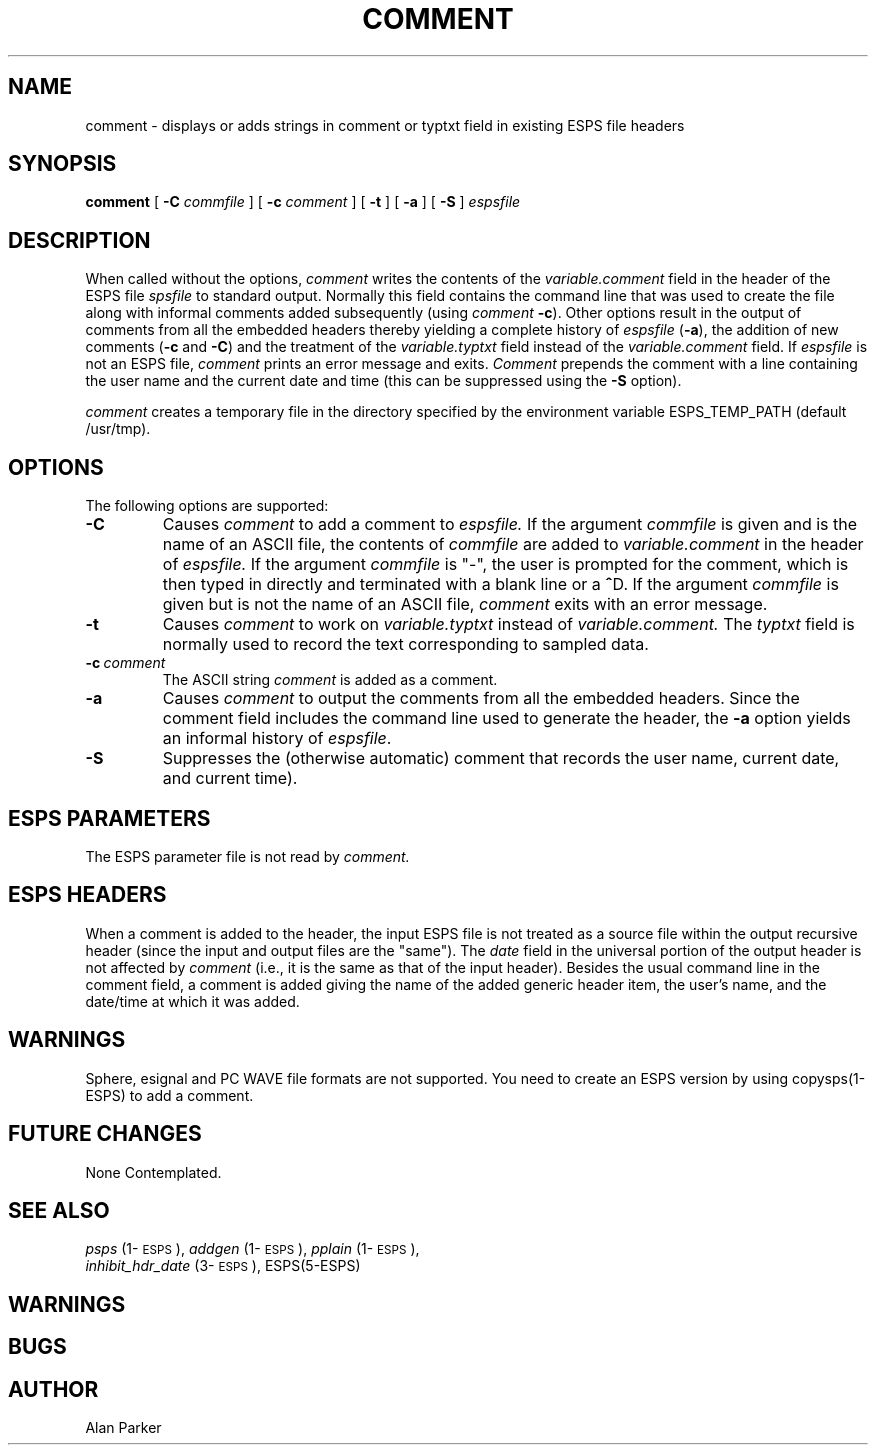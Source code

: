 .\" Copyright (c) 1986-1990 Entropic Speech, Inc.
.\" Copyright (c) 1991 Entropic Research Laboratory, Inc.; All rights reserved
.\" @(#)comment.1	3.7 9/21/98 ESI/ERL
.ds ]W (c) 1991 Entropic Research Laboratory, Inc.
.TH COMMENT 1\-ESPS 9/21/98
.SH "NAME"
comment - displays or adds strings in comment or typtxt field in existing ESPS file headers
.SH "SYNOPSIS"
.B comment
[
.BI \-C
.I commfile
]
[
.BI \-c
.I comment
]
[
.BI \-t
]
[
.BI \-a
]
[
.BI \-S
]
.I espsfile
.SH "DESCRIPTION"
.PP
When called without the options, 
.I comment 
writes the contents of the 
.I variable.comment
field in the header of the ESPS file 
.I spsfile
to standard output.  Normally this field contains the command line
that was used to create the file along with informal comments added
subsequently (using
.I comment \fB\-c\fR).
Other options result in the output of comments from all the embedded
headers thereby yielding a complete history of
.I espsfile
(\fB\-a\fR), the addition of new comments (\fB\-c\fR and \fB\-C\fR)
and the treatment of the
.I variable.typtxt
field instead of the
.I variable.comment
field.
If 
.I espsfile
is not an ESPS file,
.I comment
prints an error message and exits.  
.I Comment
prepends the comment with a line containing the user name and the
current date and time (this can be suppressed using the \fB-S\fP
option).
.PP
\fIcomment\fP creates a temporary file in the directory specified
by the environment variable ESPS_TEMP_PATH (default /usr/tmp). 
.SH OPTIONS
.PP
The following options are supported:
.TP
.BI \-C
Causes 
.I comment 
to add a comment to 
.I espsfile.
If the argument
.I commfile
is given and is the name of an ASCII file, the contents of 
.I commfile 
are added to 
.I variable.comment
in the header of 
.I espsfile.
If the argument
.I commfile
is "\-",
the user is prompted for the comment,
which is then 
typed in directly and terminated with a blank line or a \fB^\fRD.
If the argument
.I commfile
is given but is not the name of an ASCII file, 
.I comment
exits with an error message.
.TP
.BI \-t
Causes 
.I comment
to work on 
.I variable.typtxt
instead of
.I variable.comment.
The
.I typtxt
field is normally used to record the text corresponding to sampled data.
.TP
.BI \-c\ \fIcomment\fR
The ASCII string
.I comment
is added as a comment.
.TP
.BI \-a
Causes
.I comment
to output the comments from all the embedded headers.
Since the comment field includes the command line used to generate the
header, the \fB\-a\fR option yields an informal history of \fIespsfile\fR.
.TP
.BI \-S
Suppresses the (otherwise automatic) comment that records the 
user name, current date, and current time).  
.SH "ESPS PARAMETERS"
.PP
The ESPS parameter file is not read by 
.I comment.  
.SH ESPS HEADERS
.PP
When a comment is added to the header, the input ESPS file is not
treated as a source file within the output recursive header (since the
input and output files are the "same").  The \fIdate\fP field in the
universal portion of the output header is not affected by
\fIcomment\fP (i.e., it is the same as that of the input header).
Besides the usual command line in the comment field, a comment is
added giving the name of the added generic header item, the user's name,
and the date/time at which it was added.
.SH WARNINGS
.PP
Sphere, esignal and PC WAVE file formats are not supported.
You need to create an ESPS version by using copysps(1-ESPS) to add 
a comment.
.SH "FUTURE CHANGES"
.PP
None Contemplated.
.SH "SEE ALSO"
.PP
.nf
\fIpsps\fP (1\-\s-1ESPS\s+1), \fIaddgen\fP (1\-\s-1ESPS\s+1), \fIpplain\fP (1\-\s-1ESPS\s+1), 
\fIinhibit_hdr_date\fP (3\-\s-1ESPS\s+1), ESPS(5-ESPS)
.fi
.SH "WARNINGS"
.PP
.SH "BUGS"
.PP
.SH "AUTHOR"
.PP
Alan Parker
